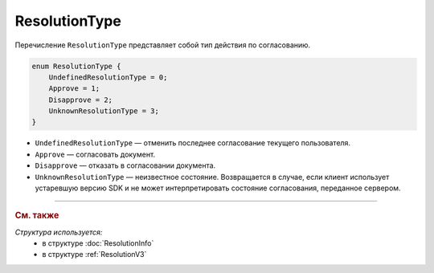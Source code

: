 ResolutionType
==============

Перечисление ``ResolutionType`` представляет собой тип действия по согласованию.

.. code-block:: protobuf

    enum ResolutionType {
        UndefinedResolutionType = 0;
        Approve = 1;
        Disapprove = 2;
        UnknownResolutionType = 3;
    }

- ``UndefinedResolutionType`` — отменить последнее согласование текущего пользователя.
- ``Approve`` — согласовать документ.
- ``Disapprove`` — отказать в согласовании документа.
- ``UnknownResolutionType`` — неизвестное состояние. Возвращается в случае, если клиент использует устаревшую версию SDK и не может интерпретировать состояние согласования, переданное сервером.

----

.. rubric:: См. также

*Структура используется:*
	- в структуре :doc:`ResolutionInfo`
	- в структуре :ref:`ResolutionV3`